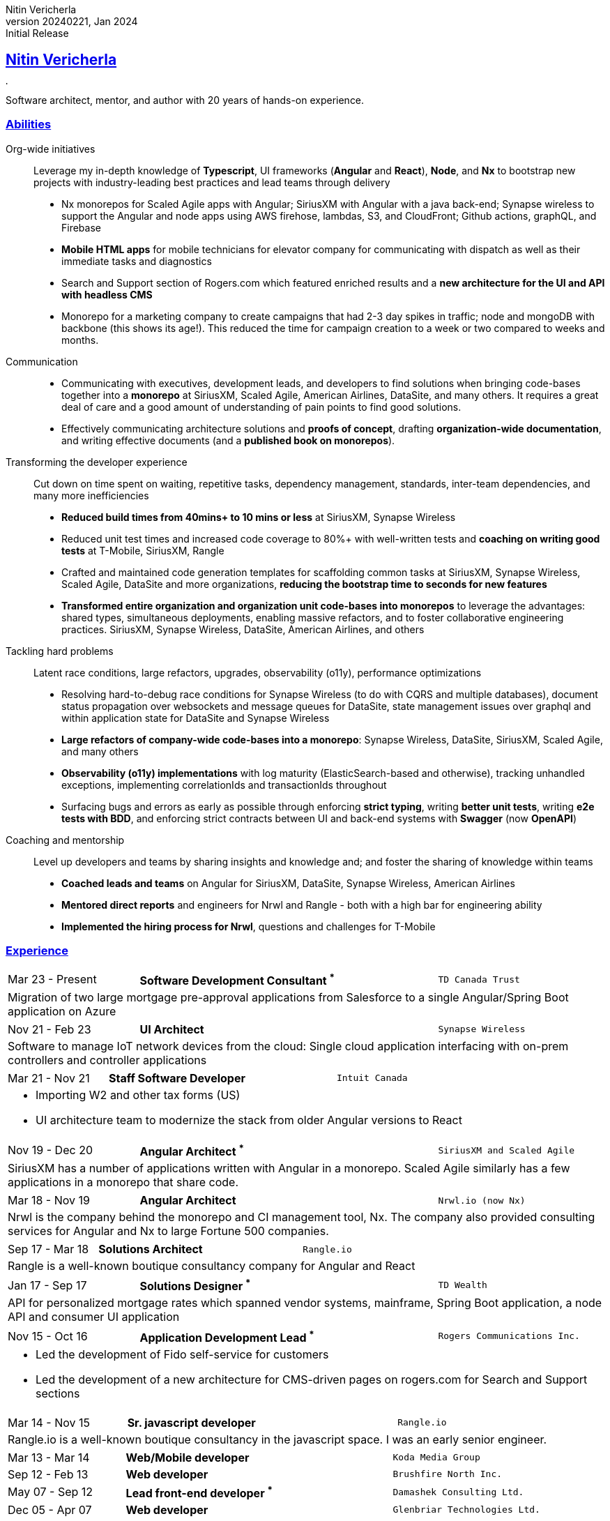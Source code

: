 = Nitin Vericherla CV
Nitin Vericherla
v20240221, 2024
:author_name: Nitin Vericherla
:author: {author_name}
:revnumber: 20240221
:revdate: Jan 2024
:revremark: Initial Release 
:doctype: book
:notitle: true
:encoding: utf-8
:lang: en
:icons: font
:sectlinks:
:sectanchors:
:linkattrs:
:imagesdir: images
:source-highlighter: pygments
:pygments-style: manni
:pygments-linenums-mode: inline
## Nitin Vericherla

image::blank.png[,5,5]

Software architect, mentor, and author with 20 years of hands-on experience.

### Abilities

Org-wide initiatives:: Leverage my in-depth knowledge of **Typescript**, UI frameworks (**Angular** and **React**), **Node**, and **Nx** to bootstrap new projects with industry-leading best practices and lead teams through delivery
+
* Nx monorepos for Scaled Agile apps with Angular; SiriusXM with Angular with a java back-end; Synapse wireless to support the Angular and node apps using AWS firehose, lambdas, S3, and CloudFront; Github actions, graphQL, and Firebase
* **Mobile HTML apps** for mobile technicians for elevator company for communicating with dispatch as well as their immediate tasks and diagnostics
* Search and Support section of Rogers.com which featured enriched results and a **new architecture for the UI and API with headless CMS**
* Monorepo for a marketing company to create campaigns that had 2-3 day spikes in traffic; node and mongoDB with backbone (this shows its age!). This reduced the time for campaign creation to a week or two compared to weeks and months.

Communication::
* Communicating with executives, development leads, and developers to find solutions when bringing code-bases together into a **monorepo** at SiriusXM, Scaled Agile, American Airlines, DataSite, and many others. It requires a great deal of care and a good amount of understanding of pain points to find good solutions.
* Effectively communicating architecture solutions and **proofs of concept**, drafting **organization-wide documentation**, and writing effective documents (and a **published book on monorepos**).

Transforming the developer experience:: Cut down on time spent on waiting, repetitive tasks, dependency management, standards, inter-team dependencies, and many more inefficiencies
+
* **Reduced build times from 40mins+ to 10 mins or less** at SiriusXM, Synapse Wireless
* Reduced unit test times and increased code coverage to 80%+ with well-written tests and **coaching on writing good tests** at T-Mobile, SiriusXM, Rangle
* Crafted and maintained code generation templates for scaffolding common tasks at SiriusXM, Synapse Wireless, Scaled Agile, DataSite and more organizations, **reducing the bootstrap time to seconds for new features**
* **Transformed entire organization and organization unit code-bases into monorepos** to leverage the advantages: shared types, simultaneous deployments, enabling massive refactors, and to foster collaborative engineering practices. SiriusXM, Synapse Wireless, DataSite, American Airlines, and others

Tackling hard problems:: Latent race conditions, large refactors, upgrades, observability (o11y), performance optimizations
+
* Resolving hard-to-debug race conditions for Synapse Wireless (to do with CQRS and multiple databases), document status propagation over websockets and message queues for DataSite, state management issues over graphql and within application state for DataSite and Synapse Wireless
* **Large refactors of company-wide code-bases into a monorepo**: Synapse Wireless, DataSite, SiriusXM, Scaled Agile, and many others
* **Observability (o11y) implementations** with log maturity (ElasticSearch-based and otherwise), tracking unhandled exceptions, implementing correlationIds and transactionIds throughout
* Surfacing bugs and errors as early as possible through enforcing **strict typing**, writing **better unit tests**, writing **e2e tests with BDD**, and enforcing strict contracts between UI and back-end systems with **Swagger** (now **OpenAPI**)

Coaching and mentorship:: Level up developers and teams by sharing insights and knowledge and; and foster the sharing of knowledge within teams
+
* **Coached leads and teams** on Angular for SiriusXM, DataSite, Synapse Wireless, American Airlines
* **Mentored direct reports** and engineers for Nrwl and Rangle - both with a high bar for engineering ability
* **Implemented the hiring process for Nrwl**, questions and challenges for T-Mobile

### Experience

====
[cols="22,50,>28",frame=none,grid=none]
|===
|Mar 23 - Present
s|Software Development Consultant ^*^
|`TD Canada Trust`

3+a|

Migration of two large mortgage pre-approval applications from Salesforce to a single Angular/Spring Boot application on Azure

|===
====

====
[cols="22,50,>28",frame=none,grid=none]
|===
|Nov 21 - Feb 23
s|UI Architect
|`Synapse Wireless`

3+a|

Software to manage IoT network devices from the cloud: Single cloud application interfacing with on-prem controllers and controller applications


|===
====


====
[cols="22,50,>28",frame=none,grid=none]
|===
|Mar 21 - Nov 21
s|Staff Software Developer
|`Intuit Canada`

3+a|
* Importing W2 and other tax forms (US)
* UI architecture team to modernize the stack from older Angular versions to React

|===
====

====
[cols="22,50,>28",frame=none,grid=none]
|===
|Nov 19 - Dec 20
s|Angular Architect ^*^
|`SiriusXM and Scaled Agile`

3+a|
SiriusXM has a number of applications written with Angular in a monorepo. Scaled Agile similarly has a few applications in a monorepo that share code.

|===
====


====
[cols="22,50,>28",frame=none,grid=none]
|===
|Mar 18 - Nov 19
s|Angular Architect
|`Nrwl.io (now Nx)`

3+a|
Nrwl is the company behind the monorepo and CI management tool, Nx. The company also provided consulting services for Angular and Nx to large Fortune 500 companies.


|===
====


====
[cols="22,50,>28",frame=none,grid=none]
|===

|Sep 17 - Mar 18
s|Solutions Architect
|`Rangle.io`

3+a|Rangle is a well-known boutique consultancy company for Angular and React

|===
====


====
[cols="22,50,>28",frame=none,grid=none]
|===

|Jan 17 - Sep 17
s|Solutions Designer ^*^
|`TD Wealth`

3+a|
API for personalized mortgage rates which spanned vendor systems, mainframe, Spring Boot application, a node API and consumer UI application

|===
====

====
[cols="22,50,>28",frame=none,grid=none]
|===

|Nov 15 - Oct 16
s|Application Development Lead ^*^
|`Rogers Communications Inc.`

3+a|
* Led the development of Fido self-service for customers
* Led the development of a new architecture for CMS-driven pages on rogers.com for Search and Support sections

|===
====


====
[cols="22,50,>28",frame=none,grid=none]
|===

|Mar 14 - Nov 15
s|Sr. javascript developer
|`Rangle.io`

3+a|
Rangle.io is a well-known boutique consultancy in the javascript space. I was an early senior engineer.

|===
====


====
[cols="22,50,>28",frame=none,grid=none]
|===

|Mar 13 - Mar 14
s|Web/Mobile developer
|`Koda Media Group`

|Sep 12 - Feb 13
s|Web developer
|`Brushfire North Inc.`

|May 07 - Sep 12
s|Lead front-end developer ^*^
|`Damashek Consulting Ltd.`

|Dec 05 - Apr 07
s|Web developer
|`Glenbriar Technologies Ltd.`

|===
====

^*^ _Contract roles_
